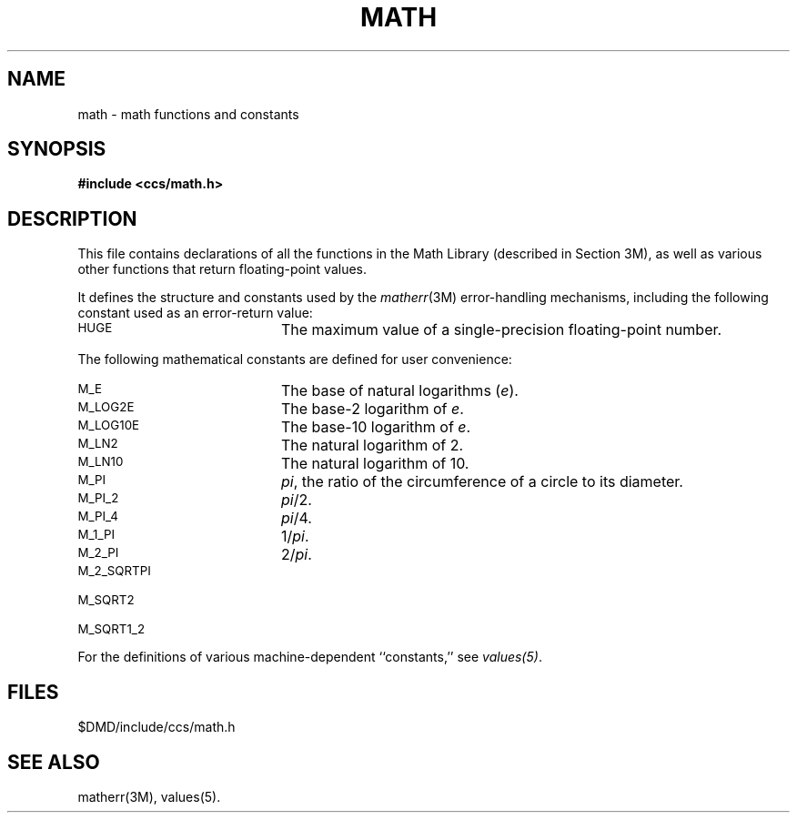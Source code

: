 .\"#ident	"@(#)ccsman:g5/math	1.2"
'\"macro stdmacro
.ie n \{\
.ds pI \fIpi\fP
.ds sR \fIsquare root of\fP\}
.el \{\
.ds pI \(*p
.ds sR \(sr\}
.nr X
.if \nX=0 .ds x} MATH 5 "630 MTG"  "\&"
.TH \*(x}
.SH NAME
math \- math functions and constants
.SH SYNOPSIS
.B #include <ccs/math.h>
.SH DESCRIPTION
This file contains declarations of all the functions in the
Math Library (described in Section 3M),
as well as various other functions
that return floating-point values.
.P
It defines the structure and constants used by the
.IR matherr (3M)
error-handling mechanisms, including
the following constant used as an
error-return value:
.P
.TP 20
.SM
HUGE
The maximum value of a single-precision floating-point number.
.P
The following mathematical constants are defined for user convenience:
.P
.TP 20
.SM
M_E
The base of natural logarithms
.RI ( e ).
.TP 20
.SM
M_LOG2E
The base-2 logarithm of
.IR e .
.TP 20
.SM
M_LOG10E
The base-10 logarithm of
.IR e .
.TP 20
.SM
M_LN2
The natural logarithm of 2.
.TP 20
.SM
M_LN10
The natural logarithm of 10.
.TP 20
.SM
M_PI
\*(pI, the ratio of the circumference of a circle to its diameter.
.TP 20 
.SM
M_PI_2
\*(pI/2.
.TP 20
.SM
M_PI_4
\*(pI/4.
.TP 20
.SM
M_1_PI
1/\*(pI.
.TP 20
.SM
M_2_PI
2/\*(pI.
.TP 20
.SM
M_2_SQRTPI
.EQ
2 over sqrt pi
.EN
.TP 20
.SM
M_SQRT2
.EQ
sqrt 2
.EN
.TP 20
.SM
M_SQRT1_2
.EQ
sqrt {1 over 2}
.EN
.P
For the definitions of various machine-dependent ``constants,''
see \f2values(5)\f1.
.SH FILES
$DMD/include/ccs/math.h
.SH "SEE ALSO"
matherr(3M),
values(5).
.Ee
